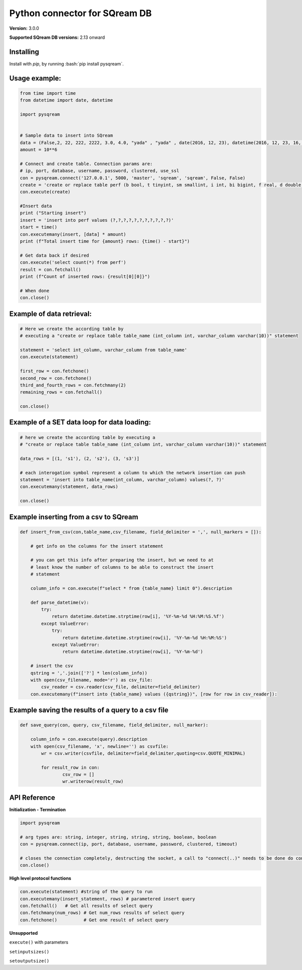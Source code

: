 .. role:: bash(code)
   :language: bash
   
===== 
Python connector for SQream DB
===== 

**Version:**  3.0.0

**Supported SQream DB versions:** 2.13 onward

Installing
----------

Install with `pip`, by running
:bash:`pip install pysqream`.

Usage example:
----------

.. code-block:: python
              
    from time import time 
    from datetime import date, datetime
     
    import pysqream  


    # Sample data to insert into SQream
    data = (False,2, 22, 222, 2222, 3.0, 4.0, "yada" , "yada" , date(2016, 12, 23), datetime(2016, 12, 23, 16, 56,45, 000))
    amount = 10**6

    # Connect and create table. Connection params are:
    # ip, port, database, username, password, clustered, use_ssl
    con = pysqream.connect('127.0.0.1', 5000, 'master', 'sqream', 'sqream', False, False) 
    create = 'create or replace table perf (b bool, t tinyint, sm smallint, i int, bi bigint, f real, d double, s varchar(10), ss nvarchar(10), dt date, dtt datetime)'
    con.execute(create) 
        
    #Insert data 
    print ("Starting insert")
    insert = 'insert into perf values (?,?,?,?,?,?,?,?,?,?,?)'
    start = time()
    con.executemany(insert, [data] * amount) 
    print (f"Total insert time for {amount} rows: {time() - start}") 

    # Get data back if desired
    con.execute('select count(*) from perf')
    result = con.fetchall()
    print (f"Count of inserted rows: {result[0][0]}")

    # When done
    con.close()
    

Example of data retrieval:
----------

.. code-block:: python

    # Here we create the according table by
    # executing a "create or replace table table_name (int_column int, varchar_column varchar(10))" statement

    statement = 'select int_column, varchar_column from table_name'
    con.execute(statement)

    first_row = con.fetchone()
    second_row = con.fetchone()
    third_and_fourth_rows = con.fetchmany(2)
    remaining_rows = con.fetchall() 

    con.close()


Example of a SET data loop for data loading:
----------
.. code-block:: python

    # here we create the according table by executing a 
    # "create or replace table table_name (int_column int, varchar_column varchar(10))" statement
    
    data_rows = [(1, 's1'), (2, 's2'), (3, 's3')]
    
    # each interogation symbol represent a column to which the network insertion can push
    statement = 'insert into table_name(int_column, varchar_column) values(?, ?)' 
    con.executemany(statement, data_rows)
        
    con.close()
    

Example inserting from a csv to SQream
----------
.. code-block:: python

    def insert_from_csv(con,table_name,csv_filename, field_delimiter = ',', null_markers = []):
    
        # get info on the columns for the insert statement
    
        # you can get this info after preparing the insert, but we need to at
        # least know the number of columns to be able to construct the insert
        # statement
    
        column_info = con.execute(f"select * from {table_name} limit 0").description
    
        def parse_datetime(v):
            try:
                return datetime.datetime.strptime(row[i], '%Y-%m-%d %H:%M:%S.%f')
            except ValueError:
                try: 
                    return datetime.datetime.strptime(row[i], '%Y-%m-%d %H:%M:%S')
                except ValueError:
                    return datetime.datetime.strptime(row[i], '%Y-%m-%d')
    
        # insert the csv
        qstring = ','.join(['?'] * len(column_info))
        with open(csv_filename, mode='r') as csv_file:
            csv_reader = csv.reader(csv_file, delimiter=field_delimiter)
        con.executemany(f"insert into {table_name} values ({qstring})", [row for row in csv_reader]):
                    
        
Example saving the results of a query to a csv file
----------
.. code-block:: python

    def save_query(con, query, csv_filename, field_delimiter, null_marker):
        
        column_info = con.execute(query).description
        with open(csv_filename, 'x', newline='') as csvfile:
            wr = csv.writer(csvfile, delimiter=field_delimiter,quoting=csv.QUOTE_MINIMAL)
            
            for result_row in con:
                    csv_row = []
                    wr.writerow(result_row)
       
API Reference
-------------

**Initialization - Termination**

.. code-block:: python
    
    import pysqream
    
    # arg types are: string, integer, string, string, string, boolean, boolean
    con = pysqream.connect(ip, port, database, username, password, clustered, timeout) 
     
    # closes the connection completely, destructing the socket, a call to "connect(..)" needs to be done do continue
    con.close()
   

**High level protocol functions**

.. code-block:: python

    con.execute(statement) #string of the query to run
    con.executemany(insert_statement, rows) # parametered insert query
    con.fetchall()   # Get all results of select query
    con.fetchmany(num_rows) # Get num_rows results of select query
    con.fetchone()          # Get one result of select query


**Unsupported**

``execute()`` with parameters

``setinputsizes()``

``setoutputsize()``
